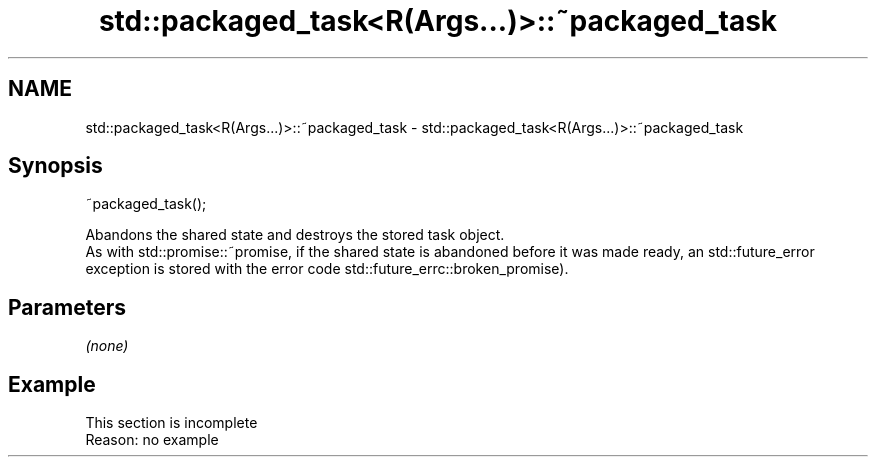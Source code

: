 .TH std::packaged_task<R(Args...)>::~packaged_task 3 "2020.03.24" "http://cppreference.com" "C++ Standard Libary"
.SH NAME
std::packaged_task<R(Args...)>::~packaged_task \- std::packaged_task<R(Args...)>::~packaged_task

.SH Synopsis

  ~packaged_task();

  Abandons the shared state and destroys the stored task object.
  As with std::promise::~promise, if the shared state is abandoned before it was made ready, an std::future_error exception is stored with the error code std::future_errc::broken_promise).

.SH Parameters

  \fI(none)\fP

.SH Example


   This section is incomplete
   Reason: no example




